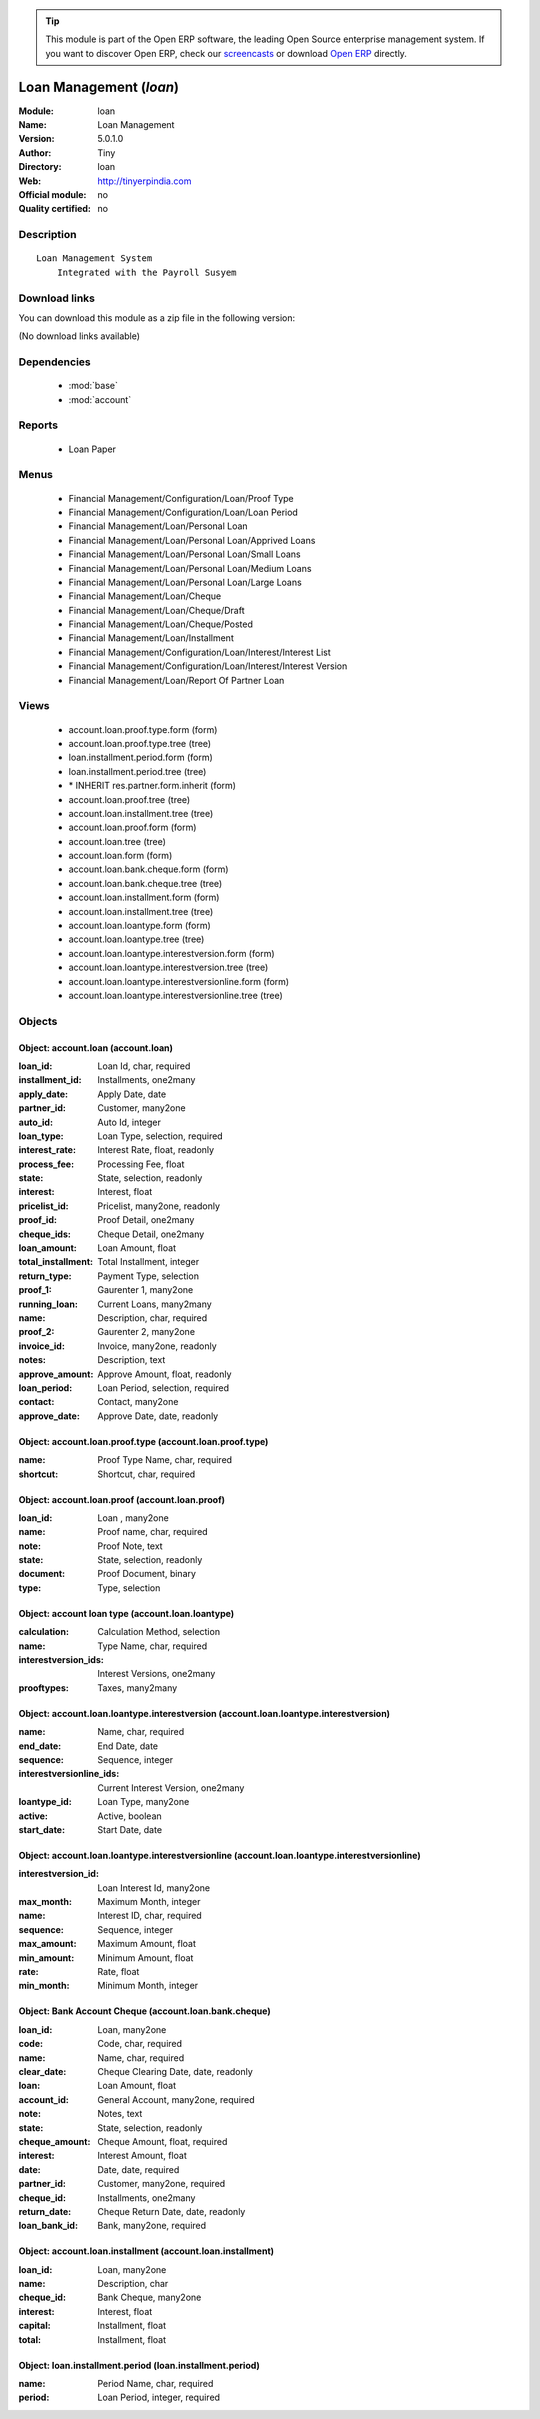 
.. module:: loan
    :synopsis: Loan Management 
    :noindex:
.. 

.. tip:: This module is part of the Open ERP software, the leading Open Source 
  enterprise management system. If you want to discover Open ERP, check our 
  `screencasts <href="http://openerp.tv>`_ or download 
  `Open ERP <href="http://openerp.com>`_ directly.

.. raw:: html

      <br />
    <link rel="stylesheet" href="../_static/hide_objects_in_sidebar.css" type="text/css" />

Loan Management (*loan*)
========================
:Module: loan
:Name: Loan Management
:Version: 5.0.1.0
:Author: Tiny
:Directory: loan
:Web: http://tinyerpindia.com
:Official module: no
:Quality certified: no

Description
-----------

::

  Loan Management System
      Integrated with the Payroll Susyem

Download links
--------------

You can download this module as a zip file in the following version:

(No download links available)


Dependencies
------------

 * :mod:`base`
 * :mod:`account`

Reports
-------

 * Loan Paper

Menus
-------

 * Financial Management/Configuration/Loan/Proof Type
 * Financial Management/Configuration/Loan/Loan Period
 * Financial Management/Loan/Personal Loan
 * Financial Management/Loan/Personal Loan/Apprived Loans
 * Financial Management/Loan/Personal Loan/Small Loans
 * Financial Management/Loan/Personal Loan/Medium Loans
 * Financial Management/Loan/Personal Loan/Large Loans
 * Financial Management/Loan/Cheque
 * Financial Management/Loan/Cheque/Draft
 * Financial Management/Loan/Cheque/Posted
 * Financial Management/Loan/Installment
 * Financial Management/Configuration/Loan/Interest/Interest List
 * Financial Management/Configuration/Loan/Interest/Interest Version
 * Financial Management/Loan/Report Of Partner Loan

Views
-----

 * account.loan.proof.type.form (form)
 * account.loan.proof.type.tree (tree)
 * loan.installment.period.form (form)
 * loan.installment.period.tree (tree)
 * \* INHERIT res.partner.form.inherit (form)
 * account.loan.proof.tree (tree)
 * account.loan.installment.tree (tree)
 * account.loan.proof.form (form)
 * account.loan.tree (tree)
 * account.loan.form (form)
 * account.loan.bank.cheque.form (form)
 * account.loan.bank.cheque.tree (tree)
 * account.loan.installment.form (form)
 * account.loan.installment.tree (tree)
 * account.loan.loantype.form (form)
 * account.loan.loantype.tree (tree)
 * account.loan.loantype.interestversion.form (form)
 * account.loan.loantype.interestversion.tree (tree)
 * account.loan.loantype.interestversionline.form (form)
 * account.loan.loantype.interestversionline.tree (tree)


Objects
-------

Object: account.loan (account.loan)
###################################



:loan_id: Loan Id, char, required





:installment_id: Installments, one2many





:apply_date: Apply Date, date





:partner_id: Customer, many2one





:auto_id: Auto Id, integer





:loan_type: Loan Type, selection, required





:interest_rate: Interest Rate, float, readonly





:process_fee: Processing Fee, float





:state: State, selection, readonly





:interest: Interest, float





:pricelist_id: Pricelist, many2one, readonly





:proof_id: Proof Detail, one2many





:cheque_ids: Cheque Detail, one2many





:loan_amount: Loan Amount, float





:total_installment: Total Installment, integer





:return_type: Payment Type, selection





:proof_1: Gaurenter 1, many2one





:running_loan: Current Loans, many2many





:name: Description, char, required





:proof_2: Gaurenter 2, many2one





:invoice_id: Invoice, many2one, readonly





:notes: Description, text





:approve_amount: Approve Amount, float, readonly





:loan_period: Loan Period, selection, required





:contact: Contact, many2one





:approve_date: Approve Date, date, readonly




Object: account.loan.proof.type (account.loan.proof.type)
#########################################################



:name: Proof Type Name, char, required





:shortcut: Shortcut, char, required




Object: account.loan.proof (account.loan.proof)
###############################################



:loan_id: Loan , many2one





:name: Proof name, char, required





:note: Proof Note, text





:state: State, selection, readonly





:document: Proof Document, binary





:type: Type, selection




Object: account loan type  (account.loan.loantype)
##################################################



:calculation: Calculation Method, selection





:name: Type Name, char, required





:interestversion_ids: Interest Versions, one2many





:prooftypes: Taxes, many2many




Object: account.loan.loantype.interestversion (account.loan.loantype.interestversion)
#####################################################################################



:name: Name, char, required





:end_date: End Date, date





:sequence: Sequence, integer





:interestversionline_ids: Current Interest Version, one2many





:loantype_id: Loan Type, many2one





:active: Active, boolean





:start_date: Start Date, date




Object: account.loan.loantype.interestversionline (account.loan.loantype.interestversionline)
#############################################################################################



:interestversion_id: Loan Interest Id, many2one





:max_month: Maximum Month, integer





:name: Interest ID, char, required





:sequence: Sequence, integer





:max_amount: Maximum Amount, float





:min_amount: Minimum Amount, float





:rate: Rate, float





:min_month: Minimum Month, integer




Object: Bank Account Cheque (account.loan.bank.cheque)
######################################################



:loan_id: Loan, many2one





:code: Code, char, required





:name: Name, char, required





:clear_date: Cheque Clearing Date, date, readonly





:loan: Loan Amount, float





:account_id: General Account, many2one, required





:note: Notes, text





:state: State, selection, readonly





:cheque_amount: Cheque Amount, float, required





:interest: Interest Amount, float





:date: Date, date, required





:partner_id: Customer, many2one, required





:cheque_id: Installments, one2many





:return_date: Cheque Return Date, date, readonly





:loan_bank_id: Bank, many2one, required




Object: account.loan.installment (account.loan.installment)
###########################################################



:loan_id: Loan, many2one





:name: Description, char





:cheque_id: Bank Cheque, many2one





:interest: Interest, float





:capital: Installment, float





:total: Installment, float




Object: loan.installment.period (loan.installment.period)
#########################################################



:name: Period Name, char, required





:period: Loan Period, integer, required



